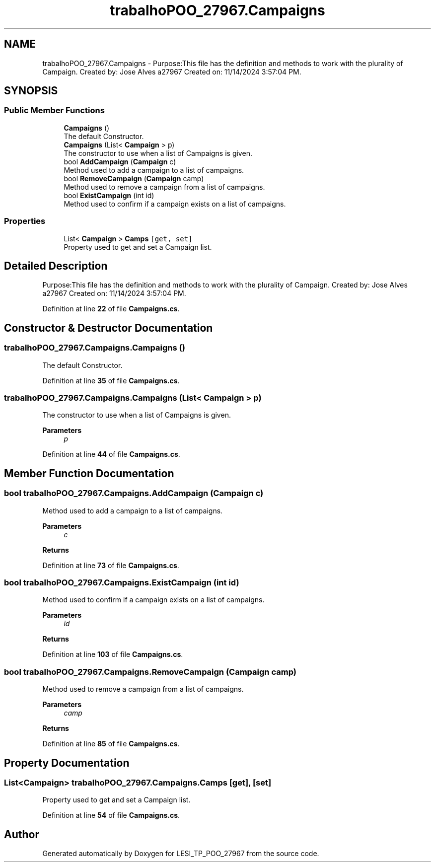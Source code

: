 .TH "trabalhoPOO_27967.Campaigns" 3 "Version v 1.0" "LESI_TP_POO_27967" \" -*- nroff -*-
.ad l
.nh
.SH NAME
trabalhoPOO_27967.Campaigns \- Purpose:This file has the definition and methods to work with the plurality of Campaign\&. Created by: Jose Alves a27967 Created on: 11/14/2024 3:57:04 PM\&.  

.SH SYNOPSIS
.br
.PP
.SS "Public Member Functions"

.in +1c
.ti -1c
.RI "\fBCampaigns\fP ()"
.br
.RI "The default Constructor\&. "
.ti -1c
.RI "\fBCampaigns\fP (List< \fBCampaign\fP > p)"
.br
.RI "The constructor to use when a list of Campaigns is given\&. "
.ti -1c
.RI "bool \fBAddCampaign\fP (\fBCampaign\fP c)"
.br
.RI "Method used to add a campaign to a list of campaigns\&. "
.ti -1c
.RI "bool \fBRemoveCampaign\fP (\fBCampaign\fP camp)"
.br
.RI "Method used to remove a campaign from a list of campaigns\&. "
.ti -1c
.RI "bool \fBExistCampaign\fP (int id)"
.br
.RI "Method used to confirm if a campaign exists on a list of campaigns\&. "
.in -1c
.SS "Properties"

.in +1c
.ti -1c
.RI "List< \fBCampaign\fP > \fBCamps\fP\fC [get, set]\fP"
.br
.RI "Property used to get and set a Campaign list\&. "
.in -1c
.SH "Detailed Description"
.PP 
Purpose:This file has the definition and methods to work with the plurality of Campaign\&. Created by: Jose Alves a27967 Created on: 11/14/2024 3:57:04 PM\&. 


.PP
Definition at line \fB22\fP of file \fBCampaigns\&.cs\fP\&.
.SH "Constructor & Destructor Documentation"
.PP 
.SS "trabalhoPOO_27967\&.Campaigns\&.Campaigns ()"

.PP
The default Constructor\&. 
.PP
Definition at line \fB35\fP of file \fBCampaigns\&.cs\fP\&.
.SS "trabalhoPOO_27967\&.Campaigns\&.Campaigns (List< \fBCampaign\fP > p)"

.PP
The constructor to use when a list of Campaigns is given\&. 
.PP
\fBParameters\fP
.RS 4
\fIp\fP 
.RE
.PP

.PP
Definition at line \fB44\fP of file \fBCampaigns\&.cs\fP\&.
.SH "Member Function Documentation"
.PP 
.SS "bool trabalhoPOO_27967\&.Campaigns\&.AddCampaign (\fBCampaign\fP c)"

.PP
Method used to add a campaign to a list of campaigns\&. 
.PP
\fBParameters\fP
.RS 4
\fIc\fP 
.RE
.PP
\fBReturns\fP
.RS 4
.RE
.PP

.PP
Definition at line \fB73\fP of file \fBCampaigns\&.cs\fP\&.
.SS "bool trabalhoPOO_27967\&.Campaigns\&.ExistCampaign (int id)"

.PP
Method used to confirm if a campaign exists on a list of campaigns\&. 
.PP
\fBParameters\fP
.RS 4
\fIid\fP 
.RE
.PP
\fBReturns\fP
.RS 4
.RE
.PP

.PP
Definition at line \fB103\fP of file \fBCampaigns\&.cs\fP\&.
.SS "bool trabalhoPOO_27967\&.Campaigns\&.RemoveCampaign (\fBCampaign\fP camp)"

.PP
Method used to remove a campaign from a list of campaigns\&. 
.PP
\fBParameters\fP
.RS 4
\fIcamp\fP 
.RE
.PP
\fBReturns\fP
.RS 4
.RE
.PP

.PP
Definition at line \fB85\fP of file \fBCampaigns\&.cs\fP\&.
.SH "Property Documentation"
.PP 
.SS "List<\fBCampaign\fP> trabalhoPOO_27967\&.Campaigns\&.Camps\fC [get]\fP, \fC [set]\fP"

.PP
Property used to get and set a Campaign list\&. 
.PP
Definition at line \fB54\fP of file \fBCampaigns\&.cs\fP\&.

.SH "Author"
.PP 
Generated automatically by Doxygen for LESI_TP_POO_27967 from the source code\&.
